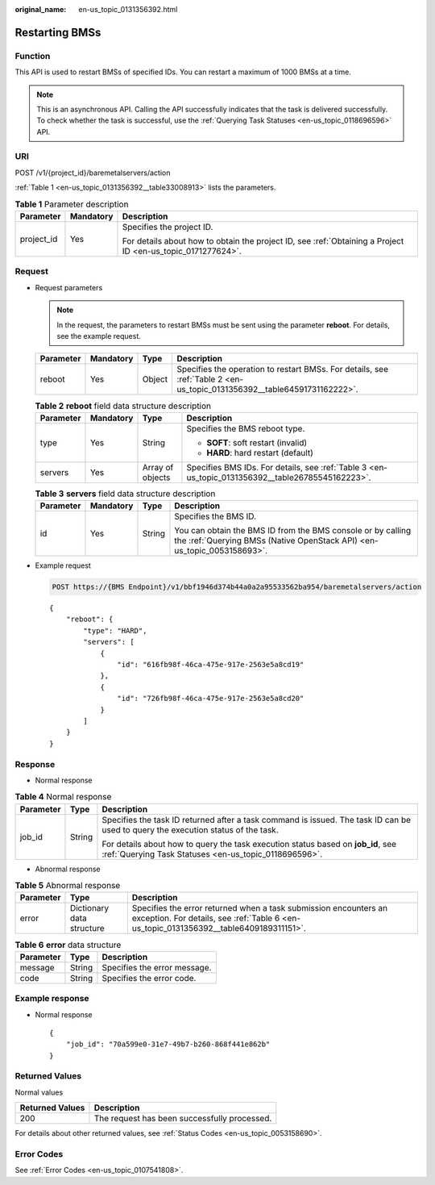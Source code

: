 :original_name: en-us_topic_0131356392.html

.. _en-us_topic_0131356392:

Restarting BMSs
===============

Function
--------

This API is used to restart BMSs of specified IDs. You can restart a maximum of 1000 BMSs at a time.

.. note::

   This is an asynchronous API. Calling the API successfully indicates that the task is delivered successfully. To check whether the task is successful, use the :ref:`Querying Task Statuses <en-us_topic_0118696596>` API.

URI
---

POST /v1/{project_id}/baremetalservers/action

:ref:`Table 1 <en-us_topic_0131356392__table33008913>` lists the parameters.

.. _en-us_topic_0131356392__table33008913:

.. table:: **Table 1** Parameter description

   +-----------------------+-----------------------+-------------------------------------------------------------------------------------------------------------+
   | Parameter             | Mandatory             | Description                                                                                                 |
   +=======================+=======================+=============================================================================================================+
   | project_id            | Yes                   | Specifies the project ID.                                                                                   |
   |                       |                       |                                                                                                             |
   |                       |                       | For details about how to obtain the project ID, see :ref:`Obtaining a Project ID <en-us_topic_0171277624>`. |
   +-----------------------+-----------------------+-------------------------------------------------------------------------------------------------------------+

Request
-------

-  Request parameters

   .. note::

      In the request, the parameters to restart BMSs must be sent using the parameter **reboot**. For details, see the example request.

   +-----------+-----------+--------+-------------------------------------------------------------------------------------------------------------------------+
   | Parameter | Mandatory | Type   | Description                                                                                                             |
   +===========+===========+========+=========================================================================================================================+
   | reboot    | Yes       | Object | Specifies the operation to restart BMSs. For details, see :ref:`Table 2 <en-us_topic_0131356392__table64591731162222>`. |
   +-----------+-----------+--------+-------------------------------------------------------------------------------------------------------------------------+

   .. _en-us_topic_0131356392__table64591731162222:

   .. table:: **Table 2** **reboot** field data structure description

      +-----------------+-----------------+------------------+---------------------------------------------------------------------------------------------------+
      | Parameter       | Mandatory       | Type             | Description                                                                                       |
      +=================+=================+==================+===================================================================================================+
      | type            | Yes             | String           | Specifies the BMS reboot type.                                                                    |
      |                 |                 |                  |                                                                                                   |
      |                 |                 |                  | -  **SOFT**: soft restart (invalid)                                                               |
      |                 |                 |                  | -  **HARD**: hard restart (default)                                                               |
      +-----------------+-----------------+------------------+---------------------------------------------------------------------------------------------------+
      | servers         | Yes             | Array of objects | Specifies BMS IDs. For details, see :ref:`Table 3 <en-us_topic_0131356392__table26785545162223>`. |
      +-----------------+-----------------+------------------+---------------------------------------------------------------------------------------------------+

   .. _en-us_topic_0131356392__table26785545162223:

   .. table:: **Table 3** **servers** field data structure description

      +-----------------+-----------------+-----------------+----------------------------------------------------------------------------------------------------------------------------------------+
      | Parameter       | Mandatory       | Type            | Description                                                                                                                            |
      +=================+=================+=================+========================================================================================================================================+
      | id              | Yes             | String          | Specifies the BMS ID.                                                                                                                  |
      |                 |                 |                 |                                                                                                                                        |
      |                 |                 |                 | You can obtain the BMS ID from the BMS console or by calling the :ref:`Querying BMSs (Native OpenStack API) <en-us_topic_0053158693>`. |
      +-----------------+-----------------+-----------------+----------------------------------------------------------------------------------------------------------------------------------------+

-  Example request

   .. code-block:: text

      POST https://{BMS Endpoint}/v1/bbf1946d374b44a0a2a95533562ba954/baremetalservers/action

   ::

      {
          "reboot": {
              "type": "HARD",
              "servers": [
                  {
                      "id": "616fb98f-46ca-475e-917e-2563e5a8cd19"
                  },
                  {
                      "id": "726fb98f-46ca-475e-917e-2563e5a8cd20"
                  }
              ]
          }
      }

Response
--------

-  Normal response

.. table:: **Table 4** Normal response

   +-----------------------+-----------------------+-------------------------------------------------------------------------------------------------------------------------------------------+
   | Parameter             | Type                  | Description                                                                                                                               |
   +=======================+=======================+===========================================================================================================================================+
   | job_id                | String                | Specifies the task ID returned after a task command is issued. The task ID can be used to query the execution status of the task.         |
   |                       |                       |                                                                                                                                           |
   |                       |                       | For details about how to query the task execution status based on **job_id**, see :ref:`Querying Task Statuses <en-us_topic_0118696596>`. |
   +-----------------------+-----------------------+-------------------------------------------------------------------------------------------------------------------------------------------+

-  Abnormal response

.. table:: **Table 5** Abnormal response

   +-----------+---------------------------+------------------------------------------------------------------------------------------------------------------------------------------------------------+
   | Parameter | Type                      | Description                                                                                                                                                |
   +===========+===========================+============================================================================================================================================================+
   | error     | Dictionary data structure | Specifies the error returned when a task submission encounters an exception. For details, see :ref:`Table 6 <en-us_topic_0131356392__table6409189311151>`. |
   +-----------+---------------------------+------------------------------------------------------------------------------------------------------------------------------------------------------------+

.. _en-us_topic_0131356392__table6409189311151:

.. table:: **Table 6** **error** data structure

   ========= ====== ============================
   Parameter Type   Description
   ========= ====== ============================
   message   String Specifies the error message.
   code      String Specifies the error code.
   ========= ====== ============================

Example response
----------------

-  Normal response

   ::

      {
          "job_id": "70a599e0-31e7-49b7-b260-868f441e862b"
      }

Returned Values
---------------

Normal values

=============== ============================================
Returned Values Description
=============== ============================================
200             The request has been successfully processed.
=============== ============================================

For details about other returned values, see :ref:`Status Codes <en-us_topic_0053158690>`.

Error Codes
-----------

See :ref:`Error Codes <en-us_topic_0107541808>`.
